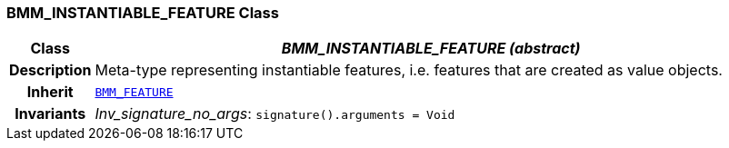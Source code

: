 === BMM_INSTANTIABLE_FEATURE Class

[cols="^1,3,5"]
|===
h|*Class*
2+^h|*__BMM_INSTANTIABLE_FEATURE (abstract)__*

h|*Description*
2+a|Meta-type representing instantiable features, i.e. features that are created as value objects.

h|*Inherit*
2+|`<<_bmm_feature_class,BMM_FEATURE>>`


h|*Invariants*
2+a|__Inv_signature_no_args__: `signature().arguments = Void`
|===
